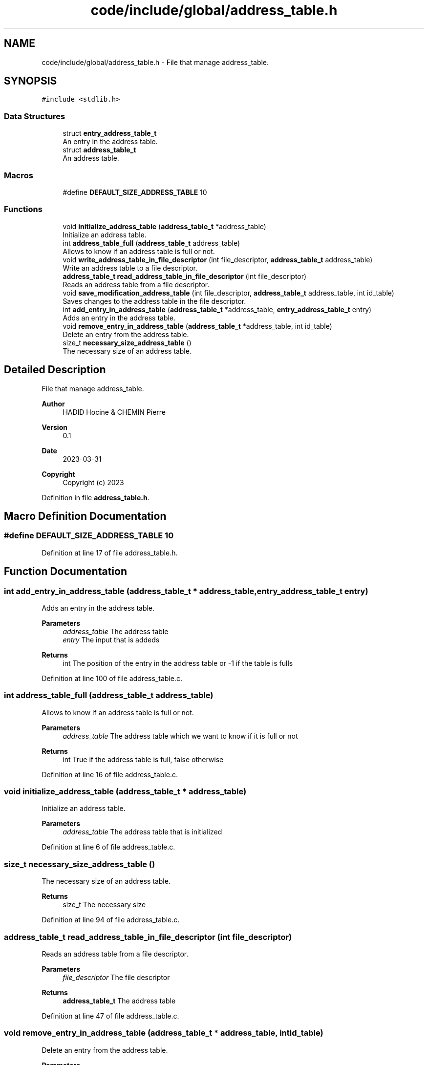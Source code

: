 .TH "code/include/global/address_table.h" 3 "Sun Apr 2 2023" "Version 1.0" "Starlyze" \" -*- nroff -*-
.ad l
.nh
.SH NAME
code/include/global/address_table.h \- File that manage address_table\&.  

.SH SYNOPSIS
.br
.PP
\fC#include <stdlib\&.h>\fP
.br

.SS "Data Structures"

.in +1c
.ti -1c
.RI "struct \fBentry_address_table_t\fP"
.br
.RI "An entry in the address table\&. "
.ti -1c
.RI "struct \fBaddress_table_t\fP"
.br
.RI "An address table\&. "
.in -1c
.SS "Macros"

.in +1c
.ti -1c
.RI "#define \fBDEFAULT_SIZE_ADDRESS_TABLE\fP   10"
.br
.in -1c
.SS "Functions"

.in +1c
.ti -1c
.RI "void \fBinitialize_address_table\fP (\fBaddress_table_t\fP *address_table)"
.br
.RI "Initialize an address table\&. "
.ti -1c
.RI "int \fBaddress_table_full\fP (\fBaddress_table_t\fP address_table)"
.br
.RI "Allows to know if an address table is full or not\&. "
.ti -1c
.RI "void \fBwrite_address_table_in_file_descriptor\fP (int file_descriptor, \fBaddress_table_t\fP address_table)"
.br
.RI "Write an address table to a file descriptor\&. "
.ti -1c
.RI "\fBaddress_table_t\fP \fBread_address_table_in_file_descriptor\fP (int file_descriptor)"
.br
.RI "Reads an address table from a file descriptor\&. "
.ti -1c
.RI "void \fBsave_modification_address_table\fP (int file_descriptor, \fBaddress_table_t\fP address_table, int id_table)"
.br
.RI "Saves changes to the address table in the file descriptor\&. "
.ti -1c
.RI "int \fBadd_entry_in_address_table\fP (\fBaddress_table_t\fP *address_table, \fBentry_address_table_t\fP entry)"
.br
.RI "Adds an entry in the address table\&. "
.ti -1c
.RI "void \fBremove_entry_in_address_table\fP (\fBaddress_table_t\fP *address_table, int id_table)"
.br
.RI "Delete an entry from the address table\&. "
.ti -1c
.RI "size_t \fBnecessary_size_address_table\fP ()"
.br
.RI "The necessary size of an address table\&. "
.in -1c
.SH "Detailed Description"
.PP 
File that manage address_table\&. 


.PP
\fBAuthor\fP
.RS 4
HADID Hocine & CHEMIN Pierre 
.RE
.PP
\fBVersion\fP
.RS 4
0\&.1 
.RE
.PP
\fBDate\fP
.RS 4
2023-03-31
.RE
.PP
\fBCopyright\fP
.RS 4
Copyright (c) 2023 
.RE
.PP

.PP
Definition in file \fBaddress_table\&.h\fP\&.
.SH "Macro Definition Documentation"
.PP 
.SS "#define DEFAULT_SIZE_ADDRESS_TABLE   10"

.PP
Definition at line 17 of file address_table\&.h\&.
.SH "Function Documentation"
.PP 
.SS "int add_entry_in_address_table (\fBaddress_table_t\fP * address_table, \fBentry_address_table_t\fP entry)"

.PP
Adds an entry in the address table\&. 
.PP
\fBParameters\fP
.RS 4
\fIaddress_table\fP The address table 
.br
\fIentry\fP The input that is addeds 
.RE
.PP
\fBReturns\fP
.RS 4
int The position of the entry in the address table or -1 if the table is fulls 
.RE
.PP

.PP
Definition at line 100 of file address_table\&.c\&.
.SS "int address_table_full (\fBaddress_table_t\fP address_table)"

.PP
Allows to know if an address table is full or not\&. 
.PP
\fBParameters\fP
.RS 4
\fIaddress_table\fP The address table which we want to know if it is full or not 
.RE
.PP
\fBReturns\fP
.RS 4
int True if the address table is full, false otherwise 
.RE
.PP

.PP
Definition at line 16 of file address_table\&.c\&.
.SS "void initialize_address_table (\fBaddress_table_t\fP * address_table)"

.PP
Initialize an address table\&. 
.PP
\fBParameters\fP
.RS 4
\fIaddress_table\fP The address table that is initialized 
.RE
.PP

.PP
Definition at line 6 of file address_table\&.c\&.
.SS "size_t necessary_size_address_table ()"

.PP
The necessary size of an address table\&. 
.PP
\fBReturns\fP
.RS 4
size_t The necessary size 
.RE
.PP

.PP
Definition at line 94 of file address_table\&.c\&.
.SS "\fBaddress_table_t\fP read_address_table_in_file_descriptor (int file_descriptor)"

.PP
Reads an address table from a file descriptor\&. 
.PP
\fBParameters\fP
.RS 4
\fIfile_descriptor\fP The file descriptor 
.RE
.PP
\fBReturns\fP
.RS 4
\fBaddress_table_t\fP The address table 
.RE
.PP

.PP
Definition at line 47 of file address_table\&.c\&.
.SS "void remove_entry_in_address_table (\fBaddress_table_t\fP * address_table, int id_table)"

.PP
Delete an entry from the address table\&. 
.PP
\fBParameters\fP
.RS 4
\fIaddress_table\fP The address table 
.br
\fIid_table\fP The identifier of the entry to be deleted 
.RE
.PP

.PP
Definition at line 122 of file address_table\&.c\&.
.SS "void save_modification_address_table (int file_descriptor, \fBaddress_table_t\fP address_table, int id_table)"

.PP
Saves changes to the address table in the file descriptor\&. 
.PP
\fBParameters\fP
.RS 4
\fIfile_descriptor\fP The file descriptor 
.br
\fIaddress_table\fP The address table 
.br
\fIid_table\fP The identifier of the table entry to be saved 
.RE
.PP

.PP
Definition at line 73 of file address_table\&.c\&.
.SS "void write_address_table_in_file_descriptor (int file_descriptor, \fBaddress_table_t\fP address_table)"

.PP
Write an address table to a file descriptor\&. 
.PP
\fBParameters\fP
.RS 4
\fIfile_descriptor\fP The file descriptor 
.br
\fIaddress_table\fP The address table 
.RE
.PP

.PP
Definition at line 31 of file address_table\&.c\&.
.SH "Author"
.PP 
Generated automatically by Doxygen for Starlyze from the source code\&.
